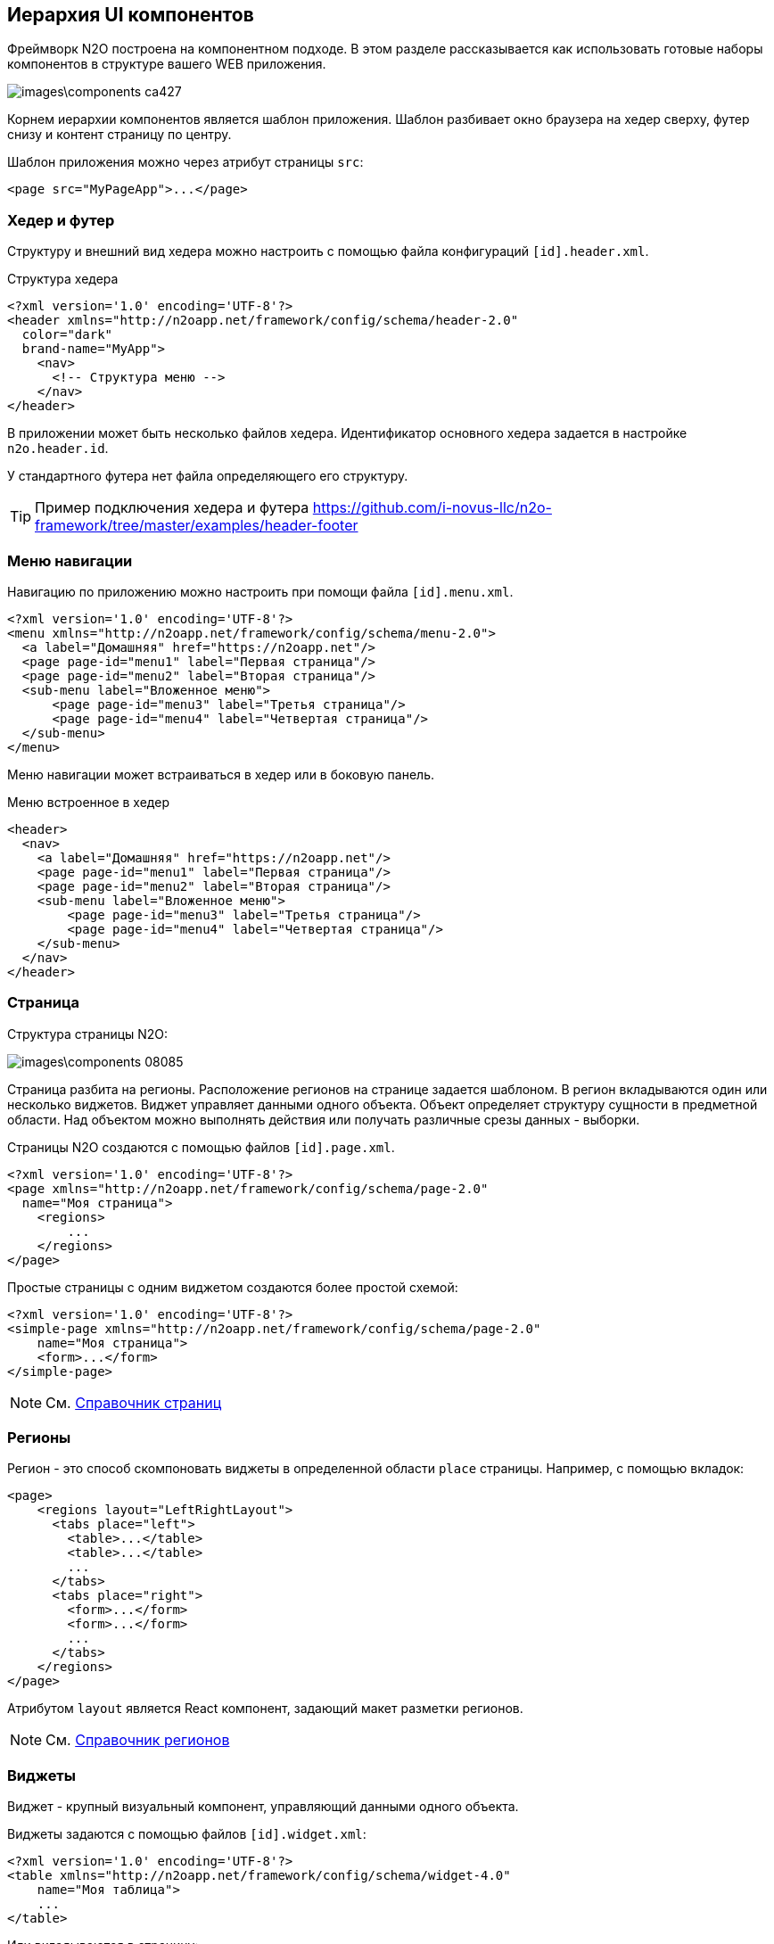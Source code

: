 == Иерархия UI компонентов
Фреймворк N2O построена на компонентном подходе.
В этом разделе рассказывается как использовать готовые наборы компонентов
в структуре вашего WEB приложения.

image::images\components-ca427.png[]

Корнем иерархии компонентов является шаблон приложения.
Шаблон разбивает окно браузера на хедер сверху, футер снизу и
контент страницу по центру.

Шаблон приложения можно через атрибут страницы `src`:

[source,xml]
----
<page src="MyPageApp">...</page>
----

=== Хедер и футер

Структуру и внешний вид хедера можно настроить с помощью файла конфигураций `[id].header.xml`.

.Структура хедера
[source,xml]
----
<?xml version='1.0' encoding='UTF-8'?>
<header xmlns="http://n2oapp.net/framework/config/schema/header-2.0"
  color="dark"
  brand-name="MyApp">
    <nav>
      <!-- Структура меню -->
    </nav>
</header>
----

В приложении может быть несколько файлов хедера.
Идентификатор основного хедера задается в настройке `n2o.header.id`.

У стандартного футера нет файла определяющего его структуру.

[TIP]
Пример подключения хедера и футера https://github.com/i-novus-llc/n2o-framework/tree/master/examples/header-footer

=== Меню навигации

Навигацию по приложению можно настроить при помощи файла `[id].menu.xml`.
[source,xml]
----
<?xml version='1.0' encoding='UTF-8'?>
<menu xmlns="http://n2oapp.net/framework/config/schema/menu-2.0">
  <a label="Домашняя" href="https://n2oapp.net"/>
  <page page-id="menu1" label="Первая страница"/>
  <page page-id="menu2" label="Вторая страница"/>
  <sub-menu label="Вложенное меню">
      <page page-id="menu3" label="Третья страница"/>
      <page page-id="menu4" label="Четвертая страница"/>
  </sub-menu>
</menu>
----

Меню навигации может встраиваться в хедер или в боковую панель.

.Меню встроенное в хедер
[source,xml]
----
<header>
  <nav>
    <a label="Домашняя" href="https://n2oapp.net"/>
    <page page-id="menu1" label="Первая страница"/>
    <page page-id="menu2" label="Вторая страница"/>
    <sub-menu label="Вложенное меню">
        <page page-id="menu3" label="Третья страница"/>
        <page page-id="menu4" label="Четвертая страница"/>
    </sub-menu>
  </nav>
</header>
----

=== Страница

Структура страницы N2O:

image::images\components-08085.png[]

Страница разбита на регионы. Расположение регионов на странице задается шаблоном.
В регион вкладываются один или несколько виджетов. Виджет управляет данными одного объекта.
Объект определяет структуру сущности в предметной области.
Над объектом можно выполнять действия или получать различные срезы данных - выборки.

Страницы N2O создаются с помощью файлов `[id].page.xml`.

[source,xml]
----
<?xml version='1.0' encoding='UTF-8'?>
<page xmlns="http://n2oapp.net/framework/config/schema/page-2.0"
  name="Моя страница">
    <regions>
        ...
    </regions>
</page>
----

Простые страницы с одним виджетом создаются более простой схемой:
[source,xml]
----
<?xml version='1.0' encoding='UTF-8'?>
<simple-page xmlns="http://n2oapp.net/framework/config/schema/page-2.0"
    name="Моя страница">
    <form>...</form>
</simple-page>
----

[NOTE]
См. link:../xml/index.html#_Страницы[Справочник страниц]

=== Регионы

Регион - это способ скомпоновать виджеты в определенной области `place` страницы.
Например, с помощью вкладок:
[source,xml]
----
<page>
    <regions layout="LeftRightLayout">
      <tabs place="left">
        <table>...</table>
        <table>...</table>
        ...
      </tabs>
      <tabs place="right">
        <form>...</form>
        <form>...</form>
        ...
      </tabs>
    </regions>
</page>
----

Атрибутом `layout` является React компонент, задающий макет разметки регионов.

[NOTE]
См. link:../xml/index.html#_Регионы[Справочник регионов]


=== Виджеты
Виджет - крупный визуальный компонент, управляющий данными одного объекта.

Виджеты задаются с помощью файлов `[id].widget.xml`:
[source,xml]
----
<?xml version='1.0' encoding='UTF-8'?>
<table xmlns="http://n2oapp.net/framework/config/schema/widget-4.0"
    name="Моя таблица">
    ...
</table>
----

Или вкладываются в страницу:
[source,xml]
----
<simple-page>
  <table>
      <name>Моя таблица</name>
      ...
  </table>
</simple-page>
----

[NOTE]
См. link:../xml/index.html#_Виджеты[Справочник виджетов]

==== Таблица

Таблица - стандартный виджет N2O, представляющий данные в виде таблицы с возможностью сортировки, фильтрации, паджинации, группировки и агрегации.
[source,xml]
----
<?xml version='1.0' encoding='UTF-8'?>
<table xmlns="http://n2oapp.net/framework/config/schema/widget-4.0"
  name="Моя таблица"
  query-id="myQuery">
  <columns>
    <column column-field-id="firstName"/>
    <column column-field-id="lastName"/>
  </columns>
</table>
----

[NOTE]
См. link:../xml/index.html#__table[Справочник атрибутов таблицы]

==== Форма

Форма - стандартный виджет N2O, представляющий одну запись данных в виде формы с возможностью просмотра и редактирования.
[source,xml]
----
<?xml version='1.0' encoding='UTF-8'?>
<form xmlns="http://n2oapp.net/framework/config/schema/widget-4.0"
  name="Моя форма"
  object-id="myObject">
  <fields>
    <input-text id="firstName"/>
    <input-text id="lastName"/>
  <fields>
</form>
----

[NOTE]
См. link:../xml/index.html#__form[Справочник атрибутов формы]

=== Кнопки и действия

В N2O можно вызывать различные действия над данными виджетов на странице: открытие страниц, ссылок, выполнение запросов на сервер и т.п.

Кнопки с действиями виджета задаются элементом `<toolbar>`.
[source,xml]
----
<table>
  <toolbar>
    <group>...</group>
    <button>...</button>
    <sub-menu>...</sub-menu>
    ...
  </toolbar>
</table>
----

Аналогично задаются кнопки страницы:
[source,xml]
----
<page>
    <toolbar>...</toolbar>
</page>
----
[NOTE]
Отличие действий виджета от действий страницы в различии моделей данных. Действие страницы оперирует данными всех виджетов на странице, а действие виджета только со своими.

Выбрать обработчик при нажатии на кнопку можно используя стандартную link:docs/xml/index.html#_Действия[библиотеку действий N2O].
Обработчик задаётся либо в теле кнопки:

.Обработчик действия в кнопке
[source,xml]
----
<toolbar>
  <button id="create" label="Создать">
    <show-modal page-id="myForm" submit-operation-id="create"/>
  </button>
</toolbar>
----

Либо в действиях виджета:

.Обработчик действия в действиях виджета
[source,xml]
----
<actions>
  <action id="create" label="Создать">
    <show-modal page-id="myForm" submit-operation-id="create"/>
  </action>
<actions>
----

[TIP]
Действия в `<actions>` удобно задавать,
если на один и тот же обработчик действия ссылаются из разных кнопок виджета.

.Ссылка на обработчик действия в кнопке
[source,xml]
----
<button action-id="create"/>
----

[NOTE]
См. link:../xml/index.html#__toolbar[Справочник кнопок и действий]

=== Филдсеты
Филдсеты группируют link:#_Поля_ввода[поля ввода]
и другие филдсеты в наборы со своей вёрсткой и логикой.

Филдсет можно задать внутри виджетов,
внутри других филдсетов
или отдельным файлом `[id].fieldset.xml`.

.Филдсет отдельным файлом
[source,xml]
----
<?xml version='1.0' encoding='UTF-8'?>
<set xmlns="http://n2oapp.net/framework/config/schema/fieldset-4.0">
  ... <!-- Поля ввода -->
</set>
----

.Филдсеты внутри формы
[source,xml]
----
<form>
  <fields>
    <set>
      ... <!-- Поля ввода -->
    </set>
    <set>
      ... <!-- Поля ввода -->
    </set>
  </fields>
</form>
----

.Филдсет в филдсете
[source,xml]
----
<line> <!-- Филдсет с горизонтальным разделителем -->
  ...
  <panel> <!-- Филдсет в виде панели -->
    ...
    <set> <!-- Прозрачный филдсет -->
      ...
    </set>
  </panel>
</line>
----

Поля в филдсете можно расположить в строку или столбец
с помощью элементов `<row>` и `<col>`.

.Расположение полей в строку или столбец
[source,xml]
----
<fields>
  <set>
    <row>
      <!-- Первая строка с двумя столбцами -->
      <col size="8">
        ... <!-- Поля первого столбца -->
      </col>
      <col size="4">
        ... <!-- Поля второго столбца -->
      </col>
    </row>
    <row>
      ... <!-- Втрорая строка -->
    </row>
  </set>
</fields>
----

[TIP]
Для задания ширины столбцов используется link:https://getbootstrap.com/docs/4.0/layout/grid/[сетка Bootstrap].

[TIP]
link:../xml/index.html#_Филдсеты[Справочник филдсетов]

=== Поля ввода
Поля ввода - это простейшие компоненты N2O, предназначенные для ввода или вывода различных данных.
Поля могу содержать заголовок, дополнительные кнопки, сообщений валидации и другое.

[source,xml]
----
<input-text id="name" label="Наименование" required="true"/>
----
Все поля имеют уникальный в рамках виджета идентификатор `id`. По нему происходит link:#_Связывание_с_данными[связывание с данными].

link:../xml/index.html#_Поля_ввода[Справочник полей ввода]
